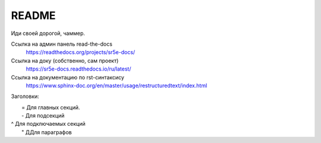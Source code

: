 README
=======================================

Иди своей дорогой, чаммер.


Ссылка на админ панель read-the-docs
  https://readthedocs.org/projects/sr5e-docs/

Ссылка на доку (собственно, сам проект)
  https://sr5e-docs.readthedocs.io/ru/latest/


Ссылка на документацию по rst-синтаксису
  https://www.sphinx-doc.org/en/master/usage/restructuredtext/index.html


Заголовки:

|  = Для главных секций. 
|  - Для подсекций 
| ^ Для подключаемых секций 
|  " ДДля параграфов
